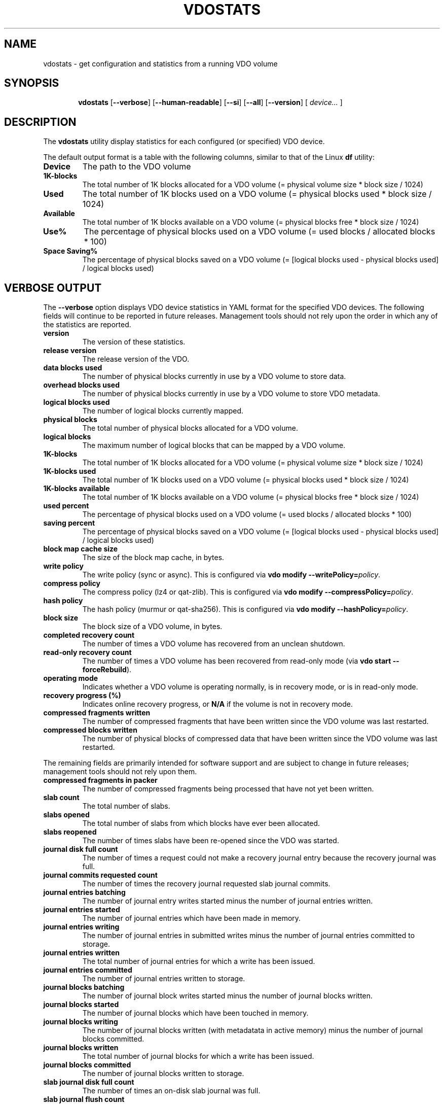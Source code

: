 .TH VDOSTATS 8 "2018-07-18" "Red Hat" \" -*- nroff -*-
.\" As of groff 1.22.2, friendly display macros (.DS/.DE) haven't been
.\" written. Try to fake it.
.de DS
.  nf
.  ft CR
..
.de DE
.  fi
.  ft R
..
.
.\" Save the default hyphenation mode, so we can suspend (.nh) and
 \" resume.
.nr defaultHyphenationMode \n[.hy]
.de hyResume
.  hy \n[defaultHyphenationMode]
..
.
.SH NAME
vdostats \- get configuration and statistics from a running VDO volume
.
.
.SH SYNOPSIS
.nh
.in +6
.ti -6
.B vdostats
.RB [ \-\-verbose ]
.RB [ \-\-human\-readable ]
.RB [ \-\-si ]
.RB [ \-\-all ]
.RB [ \-\-version ]
.RB [
.IR device...
.RB ]
.in -6
.
.
.SH DESCRIPTION
.hyResume
The \fBvdostats\fR utility display statistics for each configured (or
specified) VDO device.
.PP
The default output format is a table with the following columns,
similar to that of the Linux \fBdf\fR utility:
.TP
.B Device
The path to the VDO volume
.TP
.B 1K\-blocks
The total number of 1K blocks allocated for a VDO
volume (= physical volume size * block size / 1024)
.TP
.B Used
The total number of 1K blocks used on a VDO
volume (= physical blocks used * block size / 1024)
.TP
.B Available
The total number of 1K blocks available on a VDO
volume (= physical blocks free * block size / 1024)
.TP
.B Use%
The percentage of physical blocks used on a VDO volume
(= used blocks / allocated blocks * 100)
.TP
.B Space Saving%
The percentage of physical blocks saved on a VDO
volume (= [logical blocks used - physical blocks used] /
logical blocks used)
.SH VERBOSE OUTPUT
The \fB\-\-verbose\fR option displays VDO device statistics in YAML
format for the specified VDO devices. The following fields will
continue to be reported in future releases. Management tools should
not rely upon the order in which any of the statistics are reported.
.TP
.B version
The version of these statistics.
.TP
.B release version
The release version of the VDO.
.TP
.B data blocks used
The number of physical blocks currently in use by a VDO
volume to store data.
.TP
.B overhead blocks used
The number of physical blocks currently in use by a VDO volume to
store VDO metadata.
.TP
.B logical blocks used
The number of logical blocks currently mapped.
.TP
.B physical blocks
The total number of physical blocks allocated for a VDO
volume.
.TP
.B logical blocks
The maximum number of logical blocks that can be mapped
by a VDO volume.
.TP
.B 1K-blocks
The total number of 1K blocks allocated for a VDO
volume (= physical volume size * block size / 1024)
.TP
.B 1K-blocks used
The total number of 1K blocks used on a VDO
volume (= physical blocks used * block size / 1024)
.TP
.B 1K-blocks available
The total number of 1K blocks available on a VDO
volume (= physical blocks free * block size / 1024)
.TP
.B used percent
The percentage of physical blocks used on a VDO volume
(= used blocks / allocated blocks * 100)
.TP
.B saving percent
The percentage of physical blocks saved on a VDO
volume (= [logical blocks used - physical blocks used] /
logical blocks used)
.TP
.B block map cache size
The size of the block map cache, in bytes.
.TP
.B write policy
The write policy (sync or async). This is configured
via \fBvdo modify \-\-writePolicy=\fIpolicy\fR.
.TP
.B compress policy
The compress policy (lz4 or qat-zlib). This is configured
via \fBvdo modify \-\-compressPolicy=\fIpolicy\fR.
.TP
.B hash policy
The hash policy (murmur or qat-sha256). This is configured
via \fBvdo modify \-\-hashPolicy=\fIpolicy\fR.
.TP
.B block size
The block size of a VDO volume, in bytes.
.TP
.B completed recovery count
The number of times a VDO volume has recovered from an unclean
shutdown.
.TP
.B read-only recovery count
The number of times a VDO volume has been recovered from
read-only mode (via \fBvdo start \-\-forceRebuild\fR).
.TP
.B operating mode
Indicates whether a VDO volume is operating normally, is in
recovery mode, or is in read-only mode.
.TP
.B recovery progress (%)
Indicates online recovery progress, or \fBN/A\fR if the
volume is not in recovery mode.
.TP
.B compressed fragments written
The number of compressed fragments that have been written since
the VDO volume was last restarted.
.TP
.B compressed blocks written
The number of physical blocks of compressed data that have been
written since the VDO volume was last restarted.
.PP
The remaining fields are primarily intended for software support and
are subject to change in future releases; management tools should not
rely upon them.
.TP
.B compressed fragments in packer
The number of compressed fragments being processed that have not
yet been written.
.TP
.B slab count
The total number of slabs.
.TP
.B slabs opened
The total number of slabs from which blocks have ever been
allocated.
.TP
.B slabs reopened
The number of times slabs have been re-opened since the VDO was
started.
.TP
.B journal disk full count
The number of times a request could not make a recovery journal
entry because the recovery journal was full.
.TP
.B journal commits requested count
The number of times the recovery journal requested slab journal
commits.
.TP
.B journal entries batching
The number of journal entry writes started minus the number of
journal entries written.
.TP
.B journal entries started
The number of journal entries which have been made in memory.
.TP
.B journal entries writing
The number of journal entries in submitted writes minus the
number of journal entries committed to storage.
.TP
.B journal entries written
The total number of journal entries for which a write has been
issued.
.TP
.B journal entries committed
The number of journal entries written to storage.
.TP
.B journal blocks batching
The number of journal block writes started minus the number of
journal blocks written.
.TP
.B journal blocks started
The number of journal blocks which have been touched in memory.
.TP
.B journal blocks writing
The number of journal blocks written (with metadatata in
active memory) minus the number of journal blocks committed.
.TP
.B journal blocks written
The total number of journal blocks for which a write has been
issued.
.TP
.B journal blocks committed
The number of journal blocks written to storage.
.TP
.B slab journal disk full count
The number of times an on-disk slab journal was full.
.TP
.B slab journal flush count
The number of times an entry was added to a slab journal that was
over the flush threshold.
.TP
.B slab journal blocked count
The number of times an entry was added to a slab journal that
was over the blocking threshold.
.TP
.B slab journal blocks written
The number of slab journal block writes issued.
.TP
.B slab journal tail busy count
The number of times write requests blocked waiting for a slab
journal write.
.TP
.B slab summary blocks written
The number of slab summary block writes issued.
.TP
.B reference blocks written
The number of reference block writes issued.
.TP
.B block map dirty pages
The number of dirty pages in the block map cache.
.TP
.B block map clean pages
The number of clean pages in the block map cache.
.TP
.B block map free pages
The number of free pages in the block map cache.
.TP
.B block map failed pages
The number of block map cache pages that have write errors.
.TP
.B block map incoming pages
The number of block map cache pages that are being read into the
cache.
.TP
.B block map outgoing pages
The number of block map cache pages that are being written.
.TP
.B block map cache pressure
The number of times a free page was not available when needed.
.TP
.B block map read count
The total number of block map page reads.
.TP
.B block map write count
The total number of block map page writes.
.TP
.B block map failed reads
The total number of block map read errors.
.TP
.B block map failed writes
The total number of block map write errors.
.TP
.B block map reclaimed
The total number of block map pages that were reclaimed.
.TP
.B block map read outgoing
The total number of block map reads for pages that were being
written.
.TP
.B block map found in cache
The total number of block map cache hits.
.TP
.B block map discard required
The total number of block map requests that required a page to be
discarded.
.TP
.B block map wait for page
The total number of requests that had to wait for a page.
.TP
.B block map fetch required
The total number of requests that required a page fetch.
.TP
.B block map pages loaded
The total number of page fetches.
.TP
.B block map pages saved
The total number of page saves.
.TP
.B block map flush count
The total number of flushes issued by the block map.
.TP
.B invalid advice PBN count
The number of times the index returned invalid advice
.TP
.B no space error count
The number of write requests which failed due to the VDO volume
being out of space.
.TP
.B read only error count
The number of write requests which failed due to the VDO volume
being in read-only mode.
.TP
.B instance
The VDO instance.
.TP
.B 512 byte emulation
Indicates whether 512 byte emulation is on or off for the volume.
.TP
.B current VDO IO requests in progress
The number of I/O requests the VDO is current processing.
.TP
.B maximum VDO IO requests in progress
The maximum number of simultaneous I/O requests the VDO has
processed.
.TP
.B current dedupe queries
The number of deduplication queries currently in flight.
.TP
.B maximum dedupe queries
The maximum number of in-flight deduplication queries.
.TP
.B dedupe advice valid
The number of times deduplication advice was correct.
.TP
.B dedupe advice stale
The number of times deduplication advice was incorrect.
.TP
.B dedupe advice timeouts
The number of times deduplication queries timed out.
.TP
.B concurrent data matches
The number of writes with the same data as another in-flight write.
.TP
.B concurrent hash collisions
The number of writes whose hash collided with an in-flight write.
.TP
.B flush out
The number of flush requests submitted by VDO to the
underlying storage.
.TP
.B write amplification ratio
The average number of block writes to the underlying storage per block
written to the VDO device.
.PP
.B bios in...
.br
.B bios in partial...
.br
.B bios out...
.br
.B bios meta...
.br
.B bios journal...
.br
.B bios page cache...
.br
.B bios out completed...
.br
.B bios meta completed...
.br
.B bios journal completed...
.br
.B bios page cache completed...
.br
.B bios acknowledged...
.br
.B bios acknowledged partial...
.br
.B bios in progress...
.br
.RS
These statistics count the number of bios in each category with
a given flag. The categories are:
.TP
.B bios in
The number of block I/O requests received by VDO.
.TP
.B bios in partial
The number of partial block I/O requests received by VDO. Applies only
to 512-byte emulation mode.
.TP
.B bios out
The number of non-metadata block I/O requests submitted by VDO to the
storage device.
.TP
.B bios meta
The number
of metadata block I/O requests submitted by VDO to the
storage device.
.TP
.B bios journal
The number of recovery journal block I/O requests submitted by VDO
to the storage device.
.TP
.B bios page cache
The number of block map I/O requests submitted by VDO to the
storage device.
.TP
.B bios out completed
The number of non-metadata block I/O requests completed by
the storage device.
.TP
.B bios meta completed
The number of metadata block I/O requests completed by the
storage device.
.TP
.B bios journal completed
The number of recovery journal block I/O requests
completed by the storage device.
.TP
.B bios page cache completed
The number of block map I/O
requests completed by the storage device.
.TP
.B bios acknowledged
The number of block I/O requests acknowledged by VDO.
.TP
.B bios acknowledged partial
The number of partial block I/O requests acknowledged by
VDO. Applies only to 512-byte emulation mode.
.TP
.B bios in progress
The number of bios submitted to the VDO which have not
yet been acknowledged.
.PP
There are five types of flags:
.TP
.B read
The number of
non-write bios (bios without the REQ_WRITE flag
set)
.TP
.B write
The number of
write bios (bios with the REQ_WRITE flag set)
.TP
.B discard
The number of
bios with a REQ_DISCARD flag set
.TP
.B flush
The number of flush bios (bios with the REQ_FLUSH flag set)
.TP
.B fua
The number of "force unit access" bios (bios with the REQ_FUA flag set)
.PP
Note that all bios will be counted as either read or write bios,
depending on the REQ_WRITE flag setting, regardless of whether any of
the other flags are set.
.RE
.
.TP
.B KVDO module bios used
The current number of kernel "struct bio" structures allocated by the
kernel VDO module.
.TP
.B KVDO module peak bio count
The peak number of kernel "struct bio" structures allocated by the
kernel VDO module, since the module was loaded.
.TP
.B KVDO module bytes used
The current count of bytes allocated by the kernel VDO module.
.TP
.B KVDO module peak bytes used
The peak count of bytes allocated by the kernel VDO module, since the
module was loaded.
.
.
.SH OPTIONS
.TP
.B \-\-verbose
Displays the utilization and block I/O (bios) statistics for the
selected VDO devices.
.TP
.B \-\-human\-readable
Displays block values in readable form (Base 2: 1 KB = 2^10 bytes =
1024 bytes).
.\" A superscript would be desirable, but it'd be ugly (at best) in ASCII.
.TP
.B \-\-si
Modifies the output of the \fB\-\-human\-readable\fR option to use SI
units (Base 10: 1 KB = 10^3 bytes = 1000 bytes). If the
\fB\-\-human\-readable\fR option is not supplied, this option has no
effect.
.TP
.B \-\-all
This option is only for backwards compatibility. It is now
equivalent to \fB\-\-verbose\fR.
.TP
.B \-\-version
Displays the \fBvdostats\fR version.
.TP
.I device...
Specifies one or more specific volumes to report on. If this argument
is omitted, \fBvdostats\fR will report on all devices.
.
.
.SH EXAMPLES
The following example shows sample output if no options are provided:
.PP
.DS
Device             1K-blocks  Used       Available   Use% Space Saving%
/dev/mapper/my_vdo 1932562432 427698104  1504864328  22%  21%
.DE
.PP
With the \fB\-\-human\-readable\fR option, block counts are converted
to conventional units (1 KB = 1024 bytes):
.PP
.DS
Device             Size   Used    Available   Use%   Space Saving%
/dev/mapper/my_vdo 1.8T   407.9G  1.4T        22%    21%
.DE
.PP
With the \fB\-\-si\fR option as well, the block counts are reported
using SI units (1 KB = 1000 bytes):
.PP
.DS
Device             Size   Used    Available   Use%    Space Saving%
/dev/mapper/my_vdo 2.0T   438G    1.5T        22%     21%
.DE
.\" Add example of verbose mode?
.\" The VDO integration manual didn't have one.
.
.
.SH NOTES
The output may be incomplete when the command is run by an
unprivileged user.
.
.
.SH SEE ALSO
.BR vdo (8).
